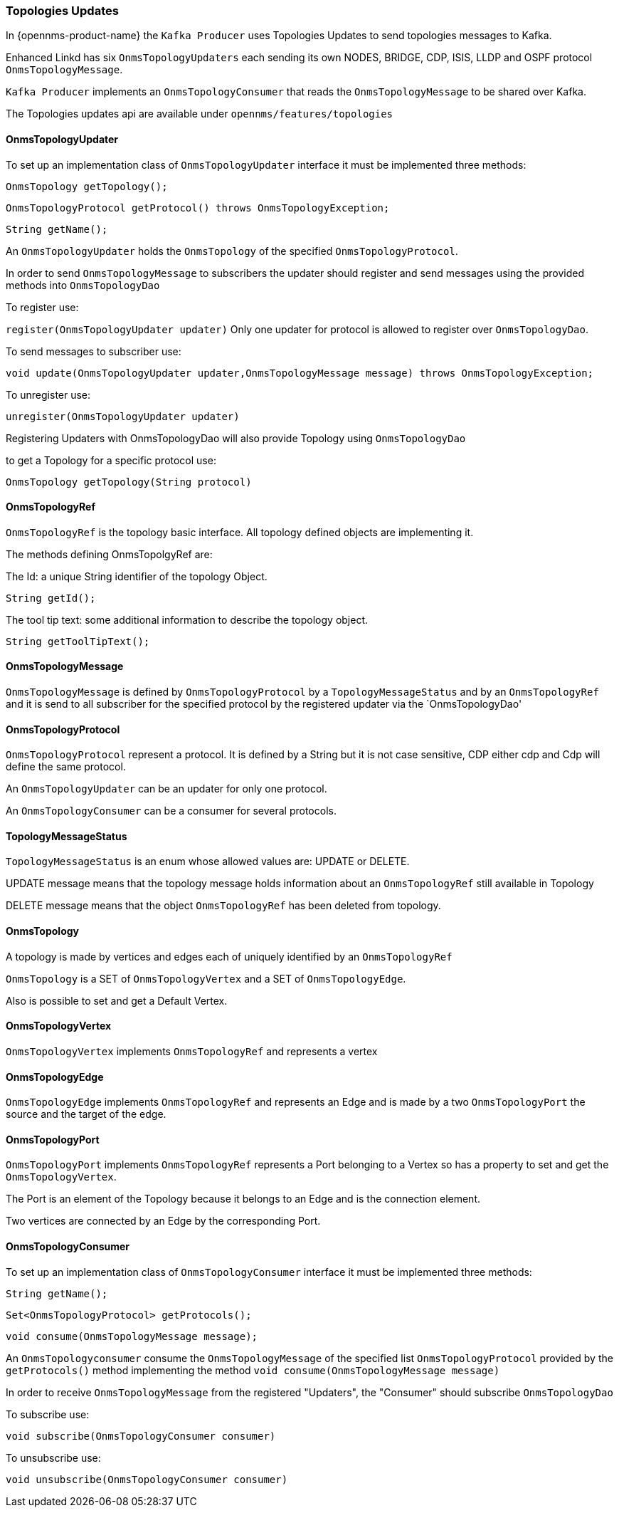 // Allow image rendering
:imagesdir: ../../images

=== Topologies Updates

In {opennms-product-name} the `Kafka Producer` uses Topologies Updates to send topologies messages to Kafka.

Enhanced Linkd has six `OnmsTopologyUpdaters` each sending its own  NODES, BRIDGE, CDP, ISIS, LLDP and OSPF protocol `OnmsTopologyMessage`.

`Kafka Producer` implements an `OnmsTopologyConsumer` that reads the `OnmsTopologyMessage` to be shared over Kafka. 

The Topologies updates api are available under `opennms/features/topologies`

==== OnmsTopologyUpdater

To set up an implementation class of `OnmsTopologyUpdater` interface it must be implemented three methods:    

`OnmsTopology getTopology();`

`OnmsTopologyProtocol getProtocol() throws OnmsTopologyException;`

`String getName();`

An `OnmsTopologyUpdater` holds the `OnmsTopology` of the specified `OnmsTopologyProtocol`. 

In order to send `OnmsTopologyMessage` to subscribers the updater should register and send messages using the provided methods into `OnmsTopologyDao`

To register use:

`register(OnmsTopologyUpdater updater)`
Only one updater for protocol is allowed to register over `OnmsTopologyDao`.

To send messages to subscriber use: 

`void update(OnmsTopologyUpdater updater,OnmsTopologyMessage message) throws OnmsTopologyException;`

To unregister use:

`unregister(OnmsTopologyUpdater updater)`

Registering Updaters with OnmsTopologyDao will also provide Topology using `OnmsTopologyDao`

to get a Topology for a specific protocol use:

`OnmsTopology getTopology(String protocol)`

==== OnmsTopologyRef

`OnmsTopologyRef` is the topology basic interface. All topology defined objects are implementing it.

The methods defining OnmsTopolgyRef are:

The Id: a unique String identifier of the topology Object.

`String getId();`

The tool tip text: some additional information to describe the topology object.

`String getToolTipText();`

==== OnmsTopologyMessage

`OnmsTopologyMessage` is defined by `OnmsTopologyProtocol` by a `TopologyMessageStatus` and by an `OnmsTopologyRef` and it is send to all subscriber for the specified protocol by the registered updater via the
`OnmsTopologyDao' 

==== OnmsTopologyProtocol

`OnmsTopologyProtocol` represent a protocol. It is defined by a String but it is not case sensitive, CDP either cdp and Cdp will define the same protocol. 

An `OnmsTopologyUpdater` can be an updater for only one protocol.

An `OnmsTopologyConsumer` can be a consumer for several protocols.

==== TopologyMessageStatus

`TopologyMessageStatus` is an enum whose allowed values are: UPDATE or DELETE. 

UPDATE message means that the topology message holds information about an `OnmsTopologyRef` 
still available in Topology 

DELETE message means that the object `OnmsTopologyRef` has been deleted from topology.

==== OnmsTopology

A topology is made by vertices and edges  each of uniquely identified by an `OnmsTopologyRef`

`OnmsTopology` is a SET of `OnmsTopologyVertex` and a SET of `OnmsTopologyEdge`.

Also is possible to set and get a Default Vertex.

==== OnmsTopologyVertex

`OnmsTopologyVertex` implements `OnmsTopologyRef` and represents a vertex

==== OnmsTopologyEdge

`OnmsTopologyEdge` implements `OnmsTopologyRef` and represents an Edge and is made by a two `OnmsTopologyPort` the source and the target of the edge.

==== OnmsTopologyPort

`OnmsTopologyPort` implements `OnmsTopologyRef` represents a Port belonging to a Vertex so has a property to set and get the `OnmsTopologyVertex`.

The Port is an element of the Topology because it belongs to an Edge and is the connection element.

Two vertices are connected by an Edge by the corresponding Port.

==== OnmsTopologyConsumer

To set up an implementation class of `OnmsTopologyConsumer` interface it must be implemented three methods:

`String getName();`

`Set<OnmsTopologyProtocol> getProtocols();`

`void consume(OnmsTopologyMessage message);`

An `OnmsTopologyconsumer` consume the `OnmsTopologyMessage` of the specified list `OnmsTopologyProtocol` provided by the `getProtocols()` method implementing the method `void consume(OnmsTopologyMessage message)`

In order to receive `OnmsTopologyMessage` from the registered "Updaters", the "Consumer" should subscribe `OnmsTopologyDao` 

To subscribe use:

`void subscribe(OnmsTopologyConsumer consumer)`

To unsubscribe use:

`void unsubscribe(OnmsTopologyConsumer consumer)`
 